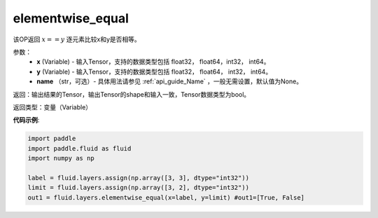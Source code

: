 .. _cn_api_tensor_elementwise_equal:

elementwise_equal
-------------------------------

.. py:function:: paddle.fluid.layers.elementwise_equal(x, y, name=None)

该OP返回 :math:`x==y` 逐元素比较x和y是否相等。

参数：
    - **x** (Variable) - 输入Tensor，支持的数据类型包括 float32， float64，int32， int64。
    - **y** (Variable) - 输入Tensor，支持的数据类型包括 float32， float64， int32， int64。
    - **name** （str，可选）- 具体用法请参见 :ref:`api_guide_Name` ，一般无需设置，默认值为None。

返回：输出结果的Tensor，输出Tensor的shape和输入一致，Tensor数据类型为bool。

返回类型：变量（Variable）

**代码示例**:

.. code-block:: python

    import paddle
    import paddle.fluid as fluid
    import numpy as np
    
    label = fluid.layers.assign(np.array([3, 3], dtype="int32"))
    limit = fluid.layers.assign(np.array([3, 2], dtype="int32"))
    out1 = fluid.layers.elementwise_equal(x=label, y=limit) #out1=[True, False]
